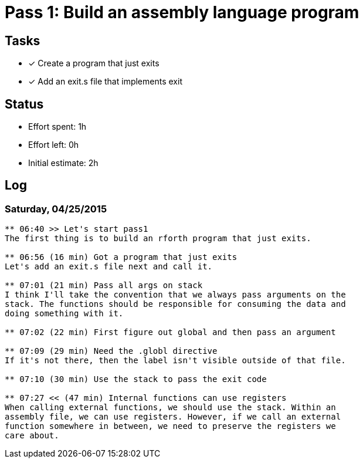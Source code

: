 = Pass 1: Build an assembly language program

== Tasks
- [x] Create a program that just exits
- [x] Add an exit.s file that implements exit


== Status
- Effort spent: 1h
- Effort left: 0h
- Initial estimate: 2h

== Log

=== Saturday, 04/25/2015

----
** 06:40 >> Let's start pass1
The first thing is to build an rforth program that just exits.

** 06:56 (16 min) Got a program that just exits
Let's add an exit.s file next and call it.

** 07:01 (21 min) Pass all args on stack
I think I'll take the convention that we always pass arguments on the
stack. The functions should be responsible for consuming the data and
doing something with it.

** 07:02 (22 min) First figure out global and then pass an argument

** 07:09 (29 min) Need the .globl directive
If it's not there, then the label isn't visible outside of that file.

** 07:10 (30 min) Use the stack to pass the exit code

** 07:27 << (47 min) Internal functions can use registers
When calling external functions, we should use the stack. Within an
assembly file, we can use registers. However, if we call an external
function somewhere in between, we need to preserve the registers we
care about.
----